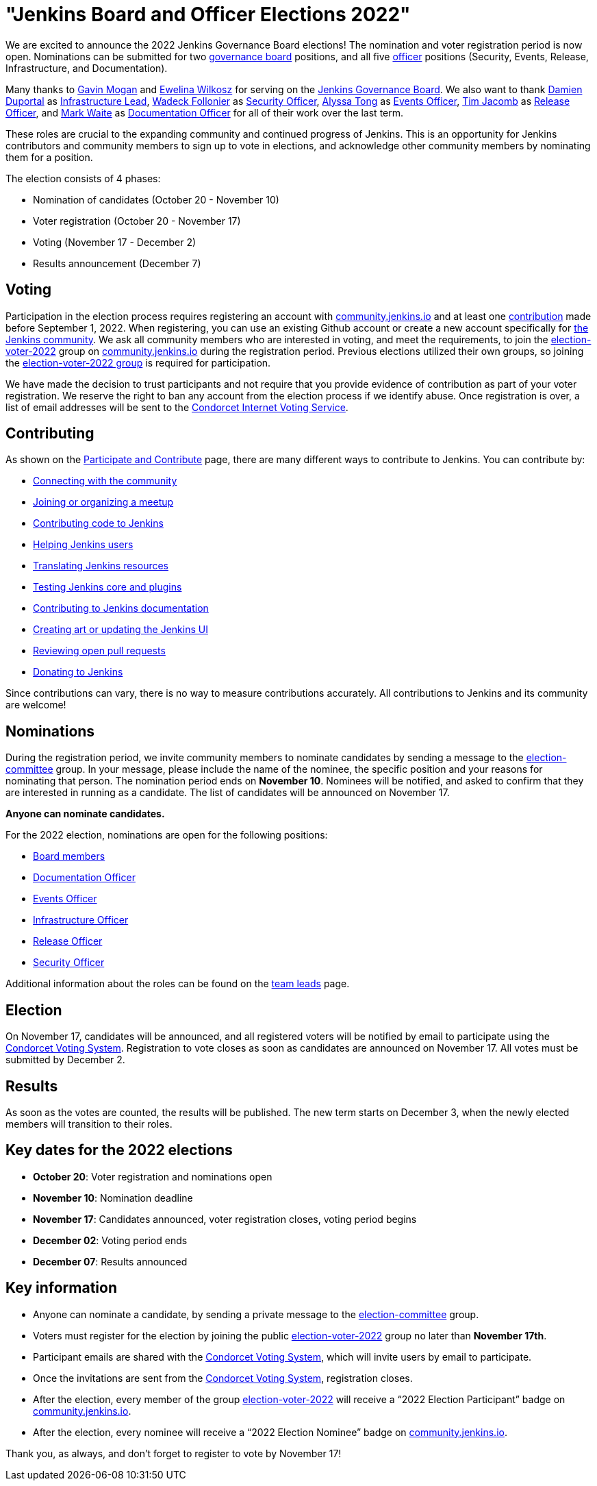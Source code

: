 = "Jenkins Board and Officer Elections 2022"
:page-tags: community, governance, governance-board
:page-author: kmartens27
:page-opengraph: ../../images/images/governance/elections/2022/2022-opengraph.png

We are excited to announce the 2022 Jenkins Governance Board elections!
The nomination and voter registration period is now open.
Nominations can be submitted for two link:/project/board[governance board] positions, and all five link:/project/team-leads/[officer] positions (Security, Events, Release, Infrastructure, and Documentation).

Many thanks to link:https://github.com/halkeye[Gavin Mogan] and link:https://github.com/ewelinawilkosz[Ewelina Wilkosz] for serving on the link:/project/board/[Jenkins Governance Board].
We also want to thank link:https://github.com/dduportal[Damien Duportal] as link:/project/team-leads/#infrastructure[Infrastructure Lead], link:https://github.com/wadeck[Wadeck Follonier] as link:/project/team-leads/#security[Security Officer], link:https://github.com/alyssat[Alyssa Tong] as link:/project/team-leads/#events[Events Officer], link:https://github.com/timja[Tim Jacomb] as link:/project/team-leads/#release[Release Officer], and link:https://github.com/MarkEWaite[Mark Waite] as link:/project/team-leads/#documentation[Documentation Officer] for all of their work over the last term. 

These roles are crucial to the expanding community and continued progress of Jenkins.
This is an opportunity for Jenkins contributors and community members to sign up to vote in elections, and acknowledge other community members by nominating them for a position.

The election consists of 4 phases:

* Nomination of candidates (October 20 - November 10)
* Voter registration (October 20 - November 17) 
* Voting (November 17 - December 2)
* Results announcement (December 7)

== Voting

Participation in the election process requires registering an account with link:https://community.jenkins.io[community.jenkins.io] and at least one <<contributing,contribution>> made before September 1, 2022.
When registering, you can use an existing Github account or create a new account specifically for link:https://community.jenkins.io[the Jenkins community].
We ask all community members who are interested in voting, and meet the requirements, to join the link:https://community.jenkins.io/g/election-voter-2022[election-voter-2022] group on link:https://community.jenkins.io[community.jenkins.io] during the registration period.
Previous elections utilized their own groups, so joining the link:https://community.jenkins.io/g/election-voter-2022[election-voter-2022 group] is required for participation.

We have made the decision to trust participants and not require that you provide evidence of contribution as part of your voter registration.
We reserve the right to ban any account from the election process if we identify abuse.
Once registration is over, a list of email addresses will be sent to the link:https://civs.cs.cornell.edu[Condorcet Internet Voting Service].

== Contributing

As shown on the link:/participate/[Participate and Contribute] page, there are many different ways to contribute to Jenkins. You can contribute by:

* link:/participate/connect/[Connecting with the community]
* link:/participate/meet/[Joining or organizing a meetup]
* link:/participate/code/[Contributing code to Jenkins]
* link:/participate/help/[Helping Jenkins users]
* link:/doc/developer/internationalization/[Translating Jenkins resources]
* link:/participate/test/[Testing Jenkins core and plugins]
* link:/participate/document/[Contributing to Jenkins documentation]
* link:/participate/design/[Creating art or updating the Jenkins UI]
* link:/participate/review-changes/[Reviewing open pull requests]
* link:/donate/[Donating to Jenkins]

Since contributions can vary, there is no way to measure contributions accurately.
All contributions to Jenkins and its community are welcome!

== Nominations

During the registration period, we invite community members to nominate candidates by sending a message to the link:https://community.jenkins.io/g/election-committee[election-committee] group.
In your message, please include the name of the nominee, the specific position and your reasons for nominating that person.
The nomination period ends on *November 10*.
Nominees will be notified, and asked to confirm that they are interested in running as a candidate.
The list of candidates will be announced on November 17.

*Anyone can nominate candidates.*

For the 2022 election, nominations are open for the following positions:

* link:/project/governance/#governance-board[Board members]
* link:/project/team-leads/#documentation[Documentation Officer]
* link:/project/team-leads/#events[Events Officer]
* link:/project/team-leads/#infrastructure[Infrastructure Officer]
* link:/project/team-leads/#release[Release Officer]
* link:/project/team-leads/#security[Security Officer]

Additional information about the roles can be found on the link:/project/team-leads/[team leads] page.

== Election

On November 17, candidates will be announced, and all registered voters will be notified by email to participate using the link:https://civs.cs.cornell.edu[Condorcet Voting System].
Registration to vote closes as soon as candidates are announced on November 17.
All votes must be submitted by December 2.

== Results

As soon as the votes are counted, the results will be published.
The new term starts on December 3, when the newly elected members will transition to their roles.

== Key dates for the 2022 elections

* *October 20*: Voter registration and nominations open
* *November 10*: Nomination deadline
* *November 17*: Candidates announced, voter registration closes, voting period begins
* *December 02*: Voting period ends
* *December 07*: Results announced

== Key information

* Anyone can nominate a candidate, by sending a private message to the link:https://community.jenkins.io/g/election-committee[election-committee] group.
* Voters must register for the election by joining the public link:https://community.jenkins.io/g/election-voter-2022[election-voter-2022] group no later than *November 17th*.
* Participant emails are shared with the link:https://civs.cs.cornell.edu[Condorcet Voting System], which will invite users by email to participate.
* Once the invitations are sent from the link:https://civs.cs.cornell.edu[Condorcet Voting System], registration closes.
* After the election, every member of the group link:https://community.jenkins.io/g/election-voter-2022[election-voter-2022] will receive a “2022 Election Participant” badge on link:https://community.jenkins.io[community.jenkins.io].
* After the election, every nominee will receive a “2022 Election Nominee” badge on link:https://community.jenkins.io[community.jenkins.io].

Thank you, as always, and don't forget to register to vote by November 17!
